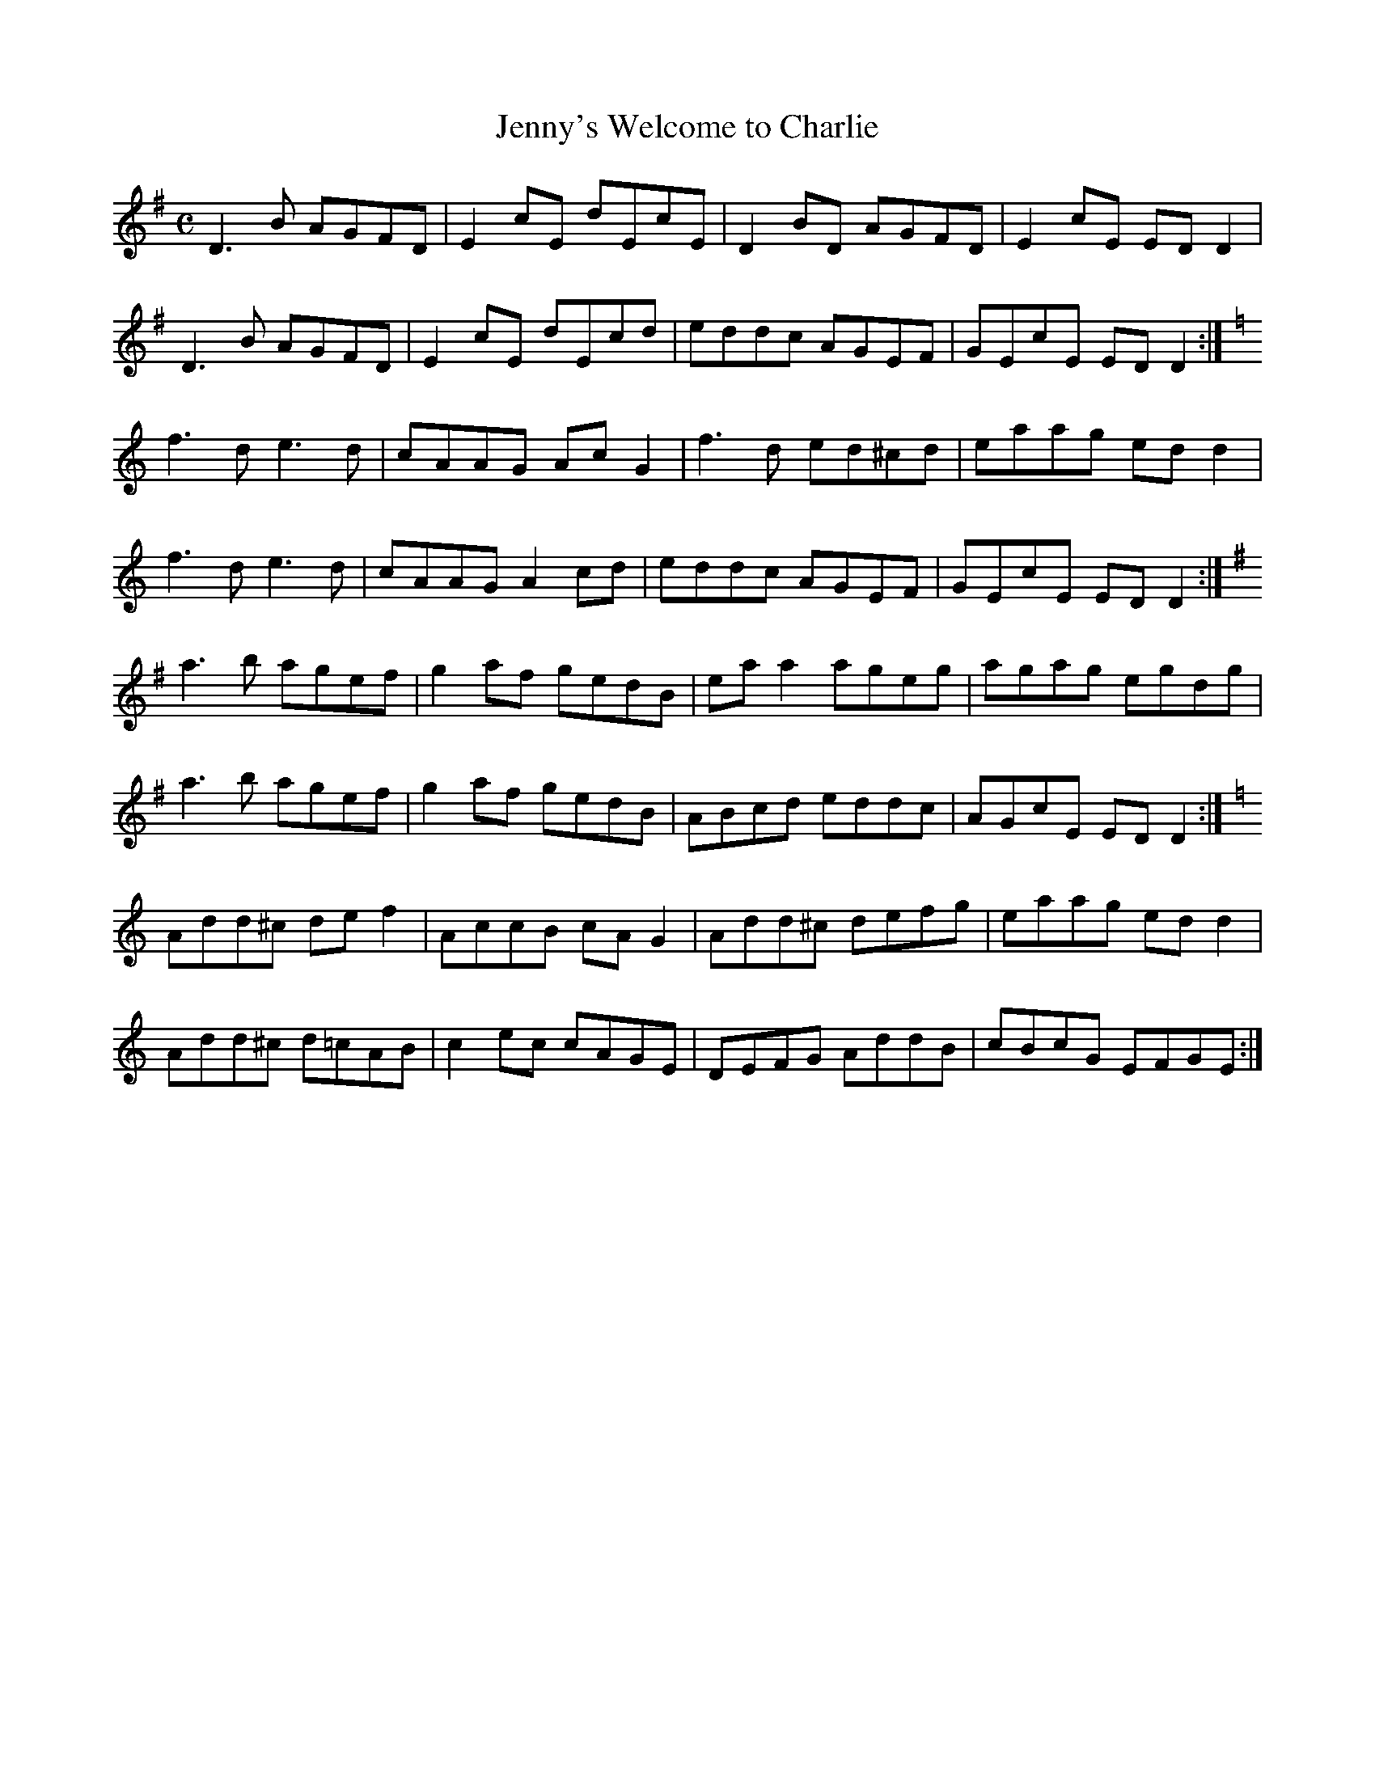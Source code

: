 X:163
T:Jenny's Welcome to Charlie
Z: id:dc-reel-150
M:C
L:1/8
K:D Mixolydian
D3B AGFD|E2cE dEcE|D2BD AGFD|E2cE EDD2|!
D3B AGFD|E2cE dEcd|eddc AGEF|GEcE EDD2:|!
K:D Dorian
f3d e3d|cAAG AcG2|f3d ed^cd|eaag edd2|!
f3d e3d|cAAG A2cd|eddc AGEF|GEcE EDD2:|!
K:D Mixolydian
a3b agef|g2af gedB|eaa2 ageg|agag egdg|!
a3b agef|g2af gedB|ABcd eddc|AGcE EDD2:|!
K:D Dorian
Add^c def2|AccB cAG2|Add^c defg|eaag edd2|!
Add^c d=cAB|c2ec cAGE|DEFG AddB|cBcG EFGE:|!